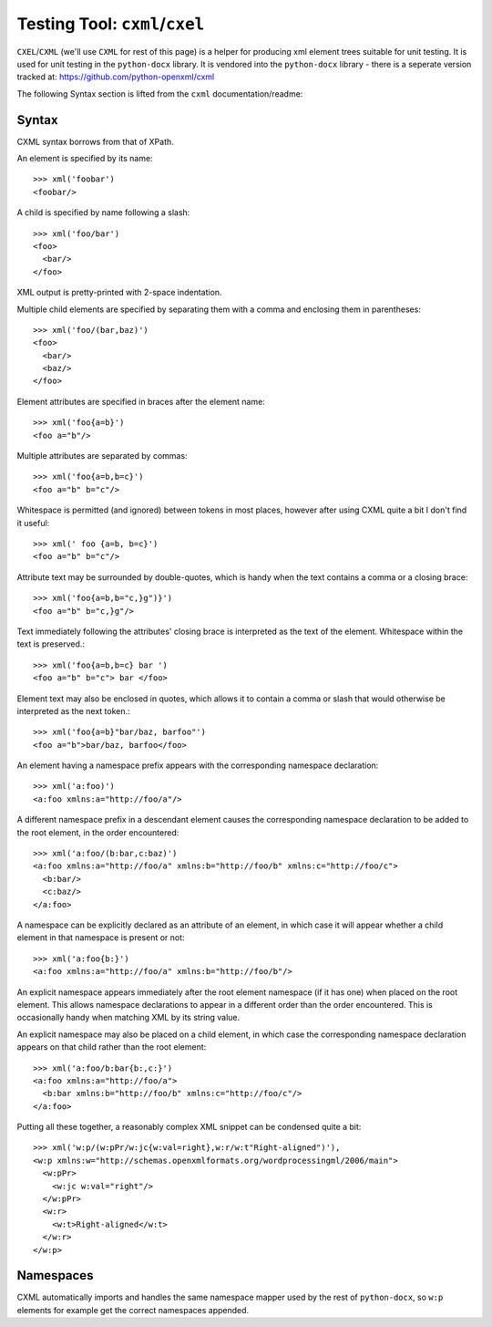 Testing Tool: ``cxml``/``cxel``
===============================

``CXEL``/``CXML`` (we'll use ``CXML`` for rest of this page) is a helper for producing
xml element trees suitable for unit testing. 
It is used for unit testing in the ``python-docx`` library. 
It is vendored into the ``python-docx`` library - there is a seperate version tracked at: https://github.com/python-openxml/cxml

The following Syntax section is lifted from the ``cxml`` documentation/readme:

Syntax
------

CXML syntax borrows from that of XPath.

.. highlight:: python

An element is specified by its name::

    >>> xml('foobar')
    <foobar/>

A child is specified by name following a slash::

    >>> xml('foo/bar')
    <foo>
      <bar/>
    </foo>

XML output is pretty-printed with 2-space indentation.

Multiple child elements are specified by separating them with a comma and
enclosing them in parentheses::

    >>> xml('foo/(bar,baz)')
    <foo>
      <bar/>
      <baz/>
    </foo>

Element attributes are specified in braces after the element name::

    >>> xml('foo{a=b}')
    <foo a="b"/>

Multiple attributes are separated by commas::

    >>> xml('foo{a=b,b=c}')
    <foo a="b" b="c"/>

Whitespace is permitted (and ignored) between tokens in most places, however
after using CXML quite a bit I don't find it useful::

    >>> xml(' foo {a=b, b=c}')
    <foo a="b" b="c"/>

Attribute text may be surrounded by double-quotes, which is handy when the
text contains a comma or a closing brace::

    >>> xml('foo{a=b,b="c,}g")}')
    <foo a="b" b="c,}g"/>

Text immediately following the attributes' closing brace is interpreted as
the text of the element. Whitespace within the text is preserved.::

    >>> xml('foo{a=b,b=c} bar ')
    <foo a="b" b="c"> bar </foo>

Element text may also be enclosed in quotes, which allows it to contain
a comma or slash that would otherwise be interpreted as the next token.::

    >>> xml('foo{a=b}"bar/baz, barfoo"')
    <foo a="b">bar/baz, barfoo</foo>

An element having a namespace prefix appears with the corresponding namespace
declaration::

    >>> xml('a:foo)')
    <a:foo xmlns:a="http://foo/a"/>

A different namespace prefix in a descendant element causes the corresponding
namespace declaration to be added to the root element, in the order
encountered::

    >>> xml('a:foo/(b:bar,c:baz)')
    <a:foo xmlns:a="http://foo/a" xmlns:b="http://foo/b" xmlns:c="http://foo/c">
      <b:bar/>
      <c:baz/>
    </a:foo>

A namespace can be explicitly declared as an attribute of an element, in
which case it will appear whether a child element in that namespace is
present or not::

    >>> xml('a:foo{b:}')
    <a:foo xmlns:a="http://foo/a" xmlns:b="http://foo/b"/>

An explicit namespace appears immediately after the root element namespace
(if it has one) when placed on the root element. This allows namespace
declarations to appear in a different order than the order encountered. This
is occasionally handy when matching XML by its string value.

An explicit namespace may also be placed on a child element, in which case
the corresponding namespace declaration appears on that child rather than the
root element::

    >>> xml('a:foo/b:bar{b:,c:}')
    <a:foo xmlns:a="http://foo/a">
      <b:bar xmlns:b="http://foo/b" xmlns:c="http://foo/c"/>
    </a:foo>

Putting all these together, a reasonably complex XML snippet can be condensed
quite a bit::

    >>> xml('w:p/(w:pPr/w:jc{w:val=right},w:r/w:t"Right-aligned")'),
    <w:p xmlns:w="http://schemas.openxmlformats.org/wordprocessingml/2006/main">
      <w:pPr>
        <w:jc w:val="right"/>
      </w:pPr>
      <w:r>
        <w:t>Right-aligned</w:t>
      </w:r>
    </w:p>

Namespaces
----------

CXML automatically imports and handles the same namespace mapper used by the rest of 
``python-docx``, so ``w:p`` elements for example get the correct namespaces appended.